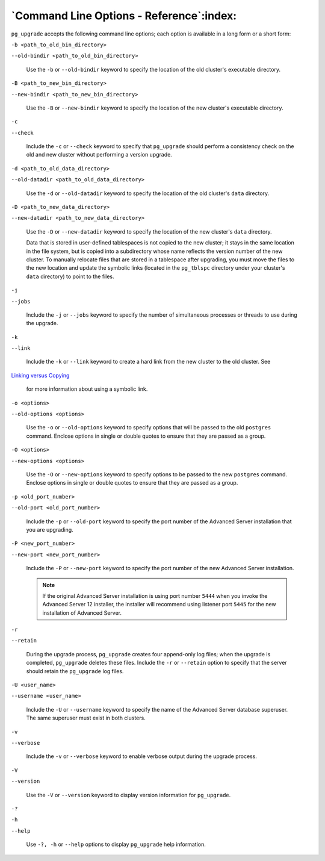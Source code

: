 
.. raw:: latex

   \newpage

`Command Line Options - Reference`:index:
-----------------------------------------

``pg_upgrade`` accepts the following command line options; each option is
available in a long form or a short form:

``-b <path_to_old_bin_directory>``

``--old-bindir <path_to_old_bin_directory>``

    Use the ``-b`` or ``--old-bindir`` keyword to specify the location of the
    old cluster's executable directory.

``-B <path_to_new_bin_directory>``

``--new-bindir <path_to_new_bin_directory>``

    Use the ``-B`` or ``--new-bindir`` keyword to specify the location of the
    new cluster's executable directory.

``-c``

``--check``

    Include the ``-c`` or ``--check`` keyword to specify that ``pg_upgrade`` should
    perform a consistency check on the old and new cluster without
    performing a version upgrade.

``-d <path_to_old_data_directory>``

``--old-datadir <path_to_old_data_directory>``

    Use the ``-d`` or ``--old-datadir`` keyword to specify the location of the
    old cluster's ``data`` directory.

``-D <path_to_new_data_directory>``

``--new-datadir <path_to_new_data_directory>``

    Use the ``-D`` or ``--new-datadir`` keyword to specify the location of the
    new cluster's ``data`` directory.

    Data that is stored in user-defined tablespaces is not copied to the new cluster; it stays in the same location in the file system, but is copied into a subdirectory whose name reflects the version number of the new cluster. To manually relocate files that are stored in a tablespace after upgrading, you must move the files to the new location and update the symbolic links (located in the ``pg_tblspc`` directory under your cluster's ``data`` directory) to point to the files.

``-j``

``--jobs``

    Include the ``-j`` or ``--jobs`` keyword to specify the number of
    simultaneous processes or threads to use during the upgrade.

``-k``

``--link``

    Include the ``-k`` or ``--link`` keyword to create a hard link from the new
    cluster to the old cluster. See 
`Linking versus Copying <linking_versus_copying>`_

    for more information about using a symbolic link.

``-o <options>``

``--old-options <options>``

    Use the ``-o`` or ``--old-options`` keyword to specify options that will be
    passed to the old ``postgres`` command. Enclose options in single or
    double quotes to ensure that they are passed as a group.

``-O <options>``

``--new-options <options>``

    Use the ``-O`` or ``--new-options`` keyword to specify options to be passed
    to the new ``postgres`` command. Enclose options in single or double
    quotes to ensure that they are passed as a group.

``-p <old_port_number>``

``--old-port <old_port_number>``

    Include the ``-p`` or ``--old-port`` keyword to specify the port number of
    the Advanced Server installation that you are upgrading.

``-P <new_port_number>``

``--new-port <new_port_number>``

    Include the ``-P`` or ``--new-port`` keyword to specify the port number of
    the new Advanced Server installation.

    .. Note:: If the original Advanced Server installation is using port number ``5444`` when you invoke the Advanced Server 12 installer, the installer will recommend using listener port ``5445`` for the new installation of Advanced Server.

``-r``

``--retain``

    During the upgrade process, ``pg_upgrade`` creates four append-only log
    files; when the upgrade is completed, ``pg_upgrade`` deletes these
    files. Include the ``-r`` or ``--retain`` option to specify that the server
    should retain the ``pg_upgrade`` log files.

``-U <user_name>``

``--username <user_name>``

    Include the ``-U`` or ``--username`` keyword to specify the name of the
    Advanced Server database superuser. The same superuser must exist in
    both clusters.

``-v``

``--verbose``

    Include the ``-v`` or ``--verbose`` keyword to enable verbose output during
    the upgrade process.

``-V``

``--version``

    Use the ``-V`` or ``--version`` keyword to display version information for
    ``pg_upgrade``.

``-?``

``-h``

``--help``

    Use ``-?, -h`` or ``--help`` options to display ``pg_upgrade`` help
    information.
